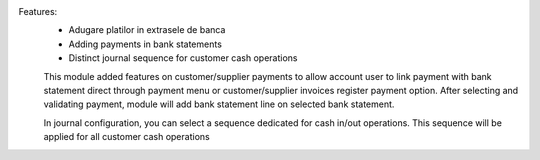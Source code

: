 Features:
 - Adugare platilor in extrasele de banca
 - Adding payments in bank statements
 - Distinct journal sequence for customer cash operations

 This module added features on customer/supplier payments to allow account user to link
 payment with bank statement direct through payment menu or customer/supplier invoices register payment option.
 After selecting and validating payment, module will add bank statement line on selected bank statement.

 In journal configuration, you can select a sequence dedicated for cash in/out operations.
 This sequence will be applied for all customer cash operations
